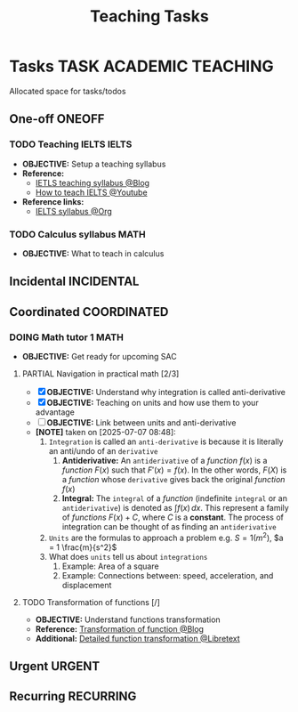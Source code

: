 #+TITLE: Teaching Tasks
#+DESCRIPTION: Add notebook description here
#+OPTIONS: ^:nil

* Tasks :TASK:ACADEMIC:TEACHING:
Allocated space for tasks/todos
** One-off :ONEOFF:
*** TODO Teaching IELTS :IELTS:
:PROPERTIES:
:Effort:   30:00
:ID:       07a3cbb5-704c-4ced-9bd6-7911918ec01b
:END:
- *OBJECTIVE:* Setup a teaching syllabus
- *Reference:*
  - [[https://www.ieltsadvantage.com/ielts-syllabus/][IETLS teaching syllabus @Blog]]
  - [[https://www.youtube.com/playlist?list=PL-oYKB0D9-E20WQvE1PQviuqf_VdLdnd0][How to teach IELTS @Youtube]]
- *Reference links:*
  - [[id:237192a4-e192-438d-87ad-9e5df105a5c8][IELTS syllabus @Org]]
*** TODO Calculus syllabus :MATH:
DEADLINE: <2025-07-09 Wed>
- *OBJECTIVE:* What to teach in calculus
** Incidental :INCIDENTAL:
** Coordinated :COORDINATED:
*** DOING Math tutor 1 :MATH:
DEADLINE: <2025-07-09 Wed 21:00> SCHEDULED: <2025-07-10 Thu 16:25>
- *OBJECTIVE:* Get ready for upcoming SAC
**** PARTIAL Navigation in practical math [2/3]
DEADLINE: <2025-07-07 Mon 01:00> CLOSED: [2025-07-07 Mon 17:43]
:PROPERTIES:
:Effort: 1h
:END:
- [X] *OBJECTIVE:* Understand why integration is called anti-derivative
- [X] *OBJECTIVE:* Teaching on units and how use them to your advantage
- [ ] *OBJECTIVE:* Link between units and anti-derivative
- *[NOTE]* taken on [2025-07-07 08:48]:
  1. =Integration= is called an =anti-derivative= is because it is literally an anti/undo of an =derivative=
     1. *Antiderivative:* An =antiderivative= of a /function/ $\mathit{f}(x)$ is a /function/ $F(x)$ such that $F'(x) = \mathit{f}(x)$. In the other words, $F(X)$ is a /function/ whose =derivative= gives back the original /function/ $\mathit{f}(x)$
     2. *Integral:* The =integral= of a /function/ (indefinite =integral= or an =antiderivative=) is denoted as $\int \mathit{f} (x) \,dx$. This represent a family of /functions/ $F(x) + C$, where $C$ is a *constant*. The process of integration can be thought of as finding an =antiderivative=
  2. =Units= are the formulas to approach a problem e.g. $S = 1 (m^2)$, $a = 1 \frac{m}{s^2}$
  3. What does =units= tell us about =integrations=
     1. Example: Area of a square
     2. Example: Connections between: speed, acceleration, and  displacement
**** TODO Transformation of functions [/]
DEADLINE: <2025-07-09 Wed 00:00>
- *OBJECTIVE:* Understand functions transformation
- *Reference:* [[https://courses.lumenlearning.com/calculus1/chapter/transformations-of-functions/][Transformation of function @Blog]]
- *Additional:* [[https://math.libretexts.org/Courses/Cosumnes_River_College/Math_370%3A_Precalculus/01%3A_Relations_and_Functions/1.07%3A_Transformations][Detailed function transformation @Libretext]]
** Urgent :URGENT:
** Recurring :RECURRING:
